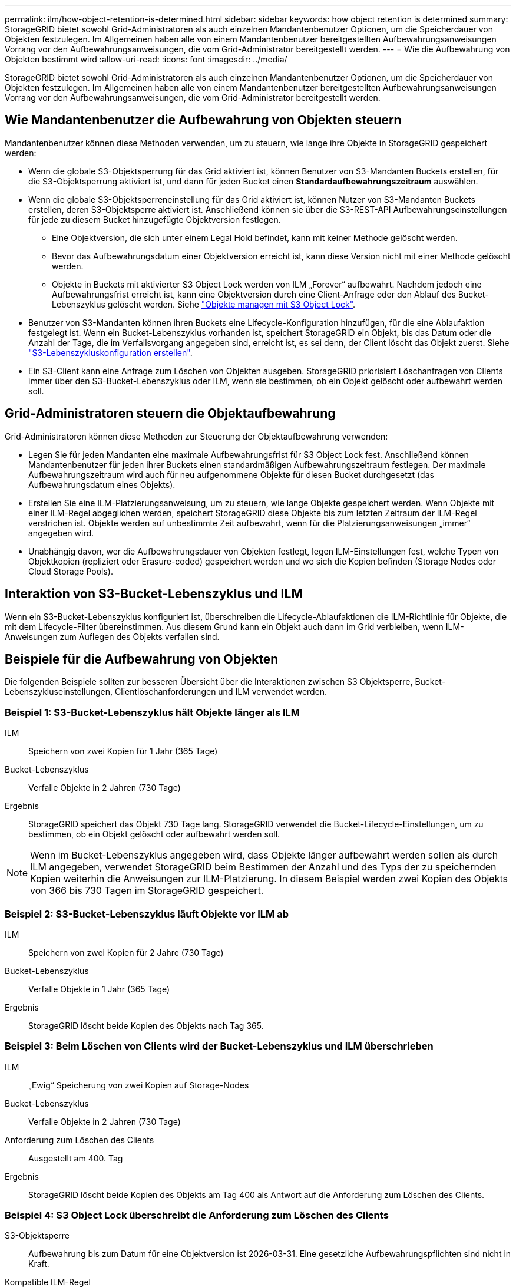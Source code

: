 ---
permalink: ilm/how-object-retention-is-determined.html 
sidebar: sidebar 
keywords: how object retention is determined 
summary: StorageGRID bietet sowohl Grid-Administratoren als auch einzelnen Mandantenbenutzer Optionen, um die Speicherdauer von Objekten festzulegen. Im Allgemeinen haben alle von einem Mandantenbenutzer bereitgestellten Aufbewahrungsanweisungen Vorrang vor den Aufbewahrungsanweisungen, die vom Grid-Administrator bereitgestellt werden. 
---
= Wie die Aufbewahrung von Objekten bestimmt wird
:allow-uri-read: 
:icons: font
:imagesdir: ../media/


[role="lead"]
StorageGRID bietet sowohl Grid-Administratoren als auch einzelnen Mandantenbenutzer Optionen, um die Speicherdauer von Objekten festzulegen. Im Allgemeinen haben alle von einem Mandantenbenutzer bereitgestellten Aufbewahrungsanweisungen Vorrang vor den Aufbewahrungsanweisungen, die vom Grid-Administrator bereitgestellt werden.



== Wie Mandantenbenutzer die Aufbewahrung von Objekten steuern

Mandantenbenutzer können diese Methoden verwenden, um zu steuern, wie lange ihre Objekte in StorageGRID gespeichert werden:

* Wenn die globale S3-Objektsperrung für das Grid aktiviert ist, können Benutzer von S3-Mandanten Buckets erstellen, für die S3-Objektsperrung aktiviert ist, und dann für jeden Bucket einen *Standardaufbewahrungszeitraum* auswählen.
* Wenn die globale S3-Objektsperreneinstellung für das Grid aktiviert ist, können Nutzer von S3-Mandanten Buckets erstellen, deren S3-Objektsperre aktiviert ist. Anschließend können sie über die S3-REST-API Aufbewahrungseinstellungen für jede zu diesem Bucket hinzugefügte Objektversion festlegen.
+
** Eine Objektversion, die sich unter einem Legal Hold befindet, kann mit keiner Methode gelöscht werden.
** Bevor das Aufbewahrungsdatum einer Objektversion erreicht ist, kann diese Version nicht mit einer Methode gelöscht werden.
** Objekte in Buckets mit aktivierter S3 Object Lock werden von ILM „Forever“ aufbewahrt. Nachdem jedoch eine Aufbewahrungsfrist erreicht ist, kann eine Objektversion durch eine Client-Anfrage oder den Ablauf des Bucket-Lebenszyklus gelöscht werden. Siehe link:managing-objects-with-s3-object-lock.html["Objekte managen mit S3 Object Lock"].


* Benutzer von S3-Mandanten können ihren Buckets eine Lifecycle-Konfiguration hinzufügen, für die eine Ablaufaktion festgelegt ist. Wenn ein Bucket-Lebenszyklus vorhanden ist, speichert StorageGRID ein Objekt, bis das Datum oder die Anzahl der Tage, die im Verfallsvorgang angegeben sind, erreicht ist, es sei denn, der Client löscht das Objekt zuerst. Siehe link:../s3/create-s3-lifecycle-configuration.html["S3-Lebenszykluskonfiguration erstellen"].
* Ein S3-Client kann eine Anfrage zum Löschen von Objekten ausgeben. StorageGRID priorisiert Löschanfragen von Clients immer über den S3-Bucket-Lebenszyklus oder ILM, wenn sie bestimmen, ob ein Objekt gelöscht oder aufbewahrt werden soll.




== Grid-Administratoren steuern die Objektaufbewahrung

Grid-Administratoren können diese Methoden zur Steuerung der Objektaufbewahrung verwenden:

* Legen Sie für jeden Mandanten eine maximale Aufbewahrungsfrist für S3 Object Lock fest. Anschließend können Mandantenbenutzer für jeden ihrer Buckets einen standardmäßigen Aufbewahrungszeitraum festlegen. Der maximale Aufbewahrungszeitraum wird auch für neu aufgenommene Objekte für diesen Bucket durchgesetzt (das Aufbewahrungsdatum eines Objekts).
* Erstellen Sie eine ILM-Platzierungsanweisung, um zu steuern, wie lange Objekte gespeichert werden. Wenn Objekte mit einer ILM-Regel abgeglichen werden, speichert StorageGRID diese Objekte bis zum letzten Zeitraum der ILM-Regel verstrichen ist. Objekte werden auf unbestimmte Zeit aufbewahrt, wenn für die Platzierungsanweisungen „immer“ angegeben wird.
* Unabhängig davon, wer die Aufbewahrungsdauer von Objekten festlegt, legen ILM-Einstellungen fest, welche Typen von Objektkopien (repliziert oder Erasure-coded) gespeichert werden und wo sich die Kopien befinden (Storage Nodes oder Cloud Storage Pools).




== Interaktion von S3-Bucket-Lebenszyklus und ILM

Wenn ein S3-Bucket-Lebenszyklus konfiguriert ist, überschreiben die Lifecycle-Ablaufaktionen die ILM-Richtlinie für Objekte, die mit dem Lifecycle-Filter übereinstimmen. Aus diesem Grund kann ein Objekt auch dann im Grid verbleiben, wenn ILM-Anweisungen zum Auflegen des Objekts verfallen sind.



== Beispiele für die Aufbewahrung von Objekten

Die folgenden Beispiele sollten zur besseren Übersicht über die Interaktionen zwischen S3 Objektsperre, Bucket-Lebenszykluseinstellungen, Clientlöschanforderungen und ILM verwendet werden.



=== Beispiel 1: S3-Bucket-Lebenszyklus hält Objekte länger als ILM

ILM:: Speichern von zwei Kopien für 1 Jahr (365 Tage)
Bucket-Lebenszyklus:: Verfalle Objekte in 2 Jahren (730 Tage)
Ergebnis:: StorageGRID speichert das Objekt 730 Tage lang. StorageGRID verwendet die Bucket-Lifecycle-Einstellungen, um zu bestimmen, ob ein Objekt gelöscht oder aufbewahrt werden soll.



NOTE: Wenn im Bucket-Lebenszyklus angegeben wird, dass Objekte länger aufbewahrt werden sollen als durch ILM angegeben, verwendet StorageGRID beim Bestimmen der Anzahl und des Typs der zu speichernden Kopien weiterhin die Anweisungen zur ILM-Platzierung. In diesem Beispiel werden zwei Kopien des Objekts von 366 bis 730 Tagen im StorageGRID gespeichert.



=== Beispiel 2: S3-Bucket-Lebenszyklus läuft Objekte vor ILM ab

ILM:: Speichern von zwei Kopien für 2 Jahre (730 Tage)
Bucket-Lebenszyklus:: Verfalle Objekte in 1 Jahr (365 Tage)
Ergebnis:: StorageGRID löscht beide Kopien des Objekts nach Tag 365.




=== Beispiel 3: Beim Löschen von Clients wird der Bucket-Lebenszyklus und ILM überschrieben

ILM:: „Ewig“ Speicherung von zwei Kopien auf Storage-Nodes
Bucket-Lebenszyklus:: Verfalle Objekte in 2 Jahren (730 Tage)
Anforderung zum Löschen des Clients:: Ausgestellt am 400. Tag
Ergebnis:: StorageGRID löscht beide Kopien des Objekts am Tag 400 als Antwort auf die Anforderung zum Löschen des Clients.




=== Beispiel 4: S3 Object Lock überschreibt die Anforderung zum Löschen des Clients

S3-Objektsperre:: Aufbewahrung bis zum Datum für eine Objektversion ist 2026-03-31. Eine gesetzliche Aufbewahrungspflichten sind nicht in Kraft.
Kompatible ILM-Regel:: „Ewig“ Speicherung von zwei Kopien auf Storage-Nodes
Anforderung zum Löschen des Clients:: Herausgegeben am 2024-03-31
Ergebnis:: StorageGRID wird die Objektversion nicht löschen, da die Aufbewahrung bis zum Datum noch zwei Jahre entfernt ist.


